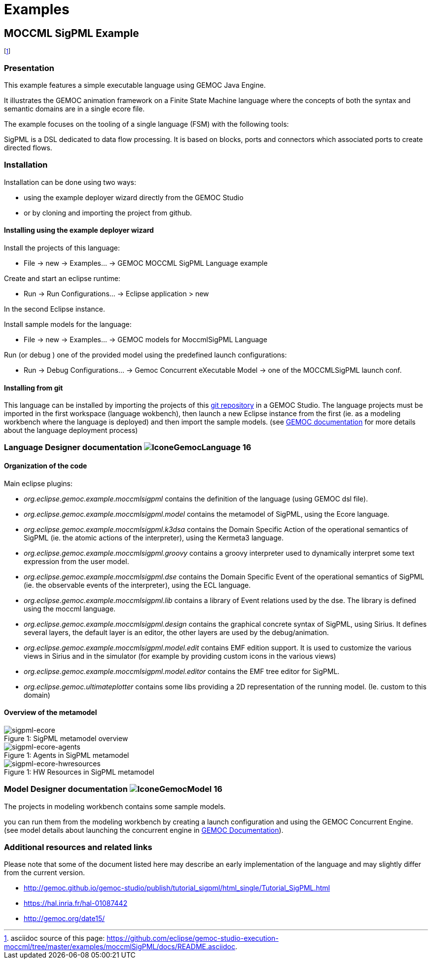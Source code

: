 ////////////////////////////////////////////////////////////////
//	Reproduce title only if not included in master documentation
////////////////////////////////////////////////////////////////
ifndef::includedInMaster[]
= Examples
endif::[]

[[MOCCMLSigPML-example]]
== MOCCML SigPML Example

footnote:[asciidoc source of this page:  https://github.com/eclipse/gemoc-studio-execution-moccml/tree/master/examples/moccmlSigPML/docs/README.asciidoc.]


=== Presentation

This example features a simple executable language using GEMOC Java Engine.   

It illustrates the GEMOC animation framework on a Finite State Machine language where the concepts of both the syntax and semantic domains are in a single ecore file.   

The example focuses on the tooling of a single language (FSM) with the following tools:

SigPML is a DSL dedicated to data flow processing. It is based on blocks, ports and connectors which associated ports to create directed flows.


=== Installation


Installation can be done using two ways: 

- using the example deployer wizard directly from the GEMOC Studio 
- or by cloning and importing the project from github.

==== Installing using the example deployer wizard
Install the projects of this language:

- File -> new  -> Examples... -> GEMOC MOCCML SigPML Language example

Create and start an eclipse runtime:

- Run  ->  Run Configurations... -> Eclipse application > new

In the second Eclipse instance.

Install sample models for the language:

- File -> new  -> Examples... -> GEMOC models for MoccmlSigPML Language

Run (or debug ) one of the provided model using the predefined launch configurations:

- Run  ->  Debug Configurations... -> Gemoc Concurrent eXecutable Model -> one of the MOCCMLSigPML launch conf.


==== Installing from git

This language can be installed by importing the projects of this https://github.com/eclipse/gemoc-studio-execution-moccml/tree/master/examples/moccmlSigPML[git repository] in a GEMOC Studio. The language projects must be imported in the first workspace (language wokbench), then launch a new Eclipse instance from the first (ie. as a modeling workbench where the language is deployed) and then import the sample models. (see http://gemoc.github.io/gemoc-studio/publish/guide/html_single/Guide.html#deploy-languages-chapter[GEMOC documentation] for more details about the language deployment process)


=== Language Designer documentation image:http://gemoc.github.io/gemoc-studio/publish/guide/html_single/images/icons/IconeGemocLanguage_16.png[title="GEMOC Language icon"]

==== Organization of the code
Main eclipse plugins:

- _org.eclipse.gemoc.example.moccmlsigpml_ contains the definition of the language (using GEMOC dsl file).
- _org.eclipse.gemoc.example.moccmlsigpml.model_ contains the metamodel of SigPML, using the Ecore language.
- _org.eclipse.gemoc.example.moccmlsigpml.k3dsa_ contains the Domain Specific Action of the operational semantics of SigPML (ie. the atomic actions of the interpreter), using the Kermeta3 language.
- _org.eclipse.gemoc.example.moccmlsigpml.groovy_ contains a groovy interpreter used to dynamically interpret some text expression from the user model.
- _org.eclipse.gemoc.example.moccmlsigpml.dse_ contains the Domain Specific Event of the operational semantics of SigPML (ie. the observable events of the interpreter), using the ECL language.
- _org.eclipse.gemoc.example.moccmlsigpml.lib_ contains a library of Event relations used by the dse. The library is defined using the moccml language.
- _org.eclipse.gemoc.example.moccmlsigpml.design_ contains the graphical concrete syntax of SigPML, using Sirius. It defines several layers, the default layer is an editor, the other layers are used by the debug/animation.
- _org.eclipse.gemoc.example.moccmlsigpml.model.edit_ contains EMF edition support. It is used to customize the various views in Sirius and in the simulator (for example by providing custom icons in the various views)
- _org.eclipse.gemoc.example.moccmlsigpml.model.editor_ contains the EMF tree editor for SigPML.
- _org.eclipse.gemoc.ultimateplotter_ contains some libs providing a 2D representation of the running model. (Ie. custom to this domain)

==== Overview of the metamodel
.SigPML metamodel overview
[#img-sigpml-ecore]
[caption="Figure 1: "]
image::images/sigpml-ecore.png[sigpml-ecore]

.Agents in SigPML metamodel
[#img-sigpml-ecore-agents]
[caption="Figure 1: "]
image::images/sigpml-ecore-agents.png[sigpml-ecore-agents]

.HW Resources in SigPML metamodel
[#img-sigpml-ecore-hwresources]
[caption="Figure 1: "]
image::images/sigpml-ecore-hwresources.png[sigpml-ecore-hwresources]

=== Model Designer documentation image:http://gemoc.github.io/gemoc-studio/publish/guide/html_single/images/icons/IconeGemocModel_16.png[title="GEMOC Model icon"]

The projects in modeling workbench contains some sample models.

you can run them from the modeling workbench by creating a launch configuration and using the GEMOC Concurrent Engine.
(see model details about launching the concurrent engine in http://gemoc.github.io/gemoc-studio/publish/guide/html_single/Guide.html#_executing_model_with_the_indexterm_primary_concurrent_engine_primary_indexterm_concurrent_engine[GEMOC Documentation]).

=== Additional resources and related links
Please note that some of the document listed here may describe an early implementation of the language and may slightly differ from the current version.

- http://gemoc.github.io/gemoc-studio/publish/tutorial_sigpml/html_single/Tutorial_SigPML.html
- https://hal.inria.fr/hal-01087442
- http://gemoc.org/date15/

